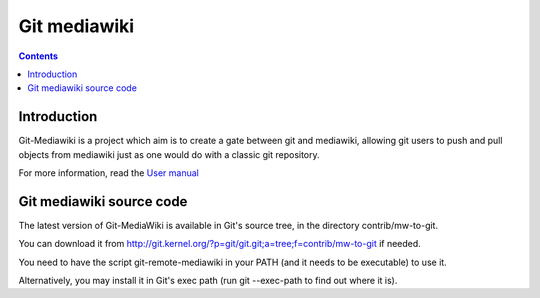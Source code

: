 


.. index::
   pair: Git ; Mediawiki

.. _git_mediawiki:

=======================
Git mediawiki
=======================

.. seealso::

   - https://github.com/moy/Git-Mediawiki/wiki
   - http://git.kernel.org/?p=git/git.git;a=tree;f=contrib/mw-to-git


.. contents::
   :depth: 3


Introduction
============

Git-Mediawiki is a project which aim is to create a gate between git and mediawiki,
allowing git users to push and pull objects from mediawiki just as one would do
with a classic git repository.

For more information, read the `User manual`_

.. _`User manual`:  https://github.com/moy/Git-Mediawiki/wiki/User-manual



Git mediawiki source code
=========================

.. seealso::

   - http://git.kernel.org/?p=git/git.git;a=tree;f=contrib/mw-to-git


The latest version of Git-MediaWiki is available in Git's source tree, in the
directory contrib/mw-to-git.

You can download it from http://git.kernel.org/?p=git/git.git;a=tree;f=contrib/mw-to-git if needed.

You need to have the script git-remote-mediawiki in your PATH (and it needs to
be executable) to use it.

Alternatively, you may install it in Git's exec path (run git --exec-path to find
out where it is).

